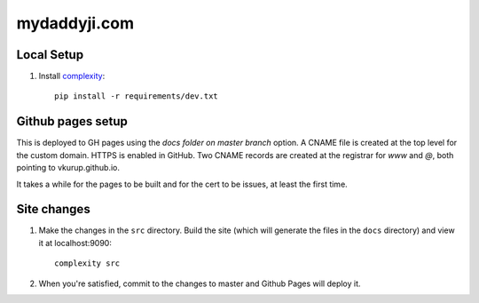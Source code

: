 mydaddyji.com
-------------

Local Setup
===========

#. Install `complexity <https://complexity.readthedocs.io/en/latest/>`_::

     pip install -r requirements/dev.txt


Github pages setup
==================

This is deployed to GH pages using the `docs folder on master branch` option. A CNAME file is
created at the top level for the custom domain. HTTPS is enabled in GitHub. Two CNAME records are
created at the registrar for `www` and `@`, both pointing to vkurup.github.io.

It takes a while for the pages to be built and for the cert to be issues, at least the
first time.


Site changes
============

#. Make the changes in the ``src`` directory. Build the site (which will generate the
   files in the ``docs`` directory) and view it at localhost:9090::

     complexity src

#. When you're satisfied, commit to the changes to master and Github Pages will deploy it.
